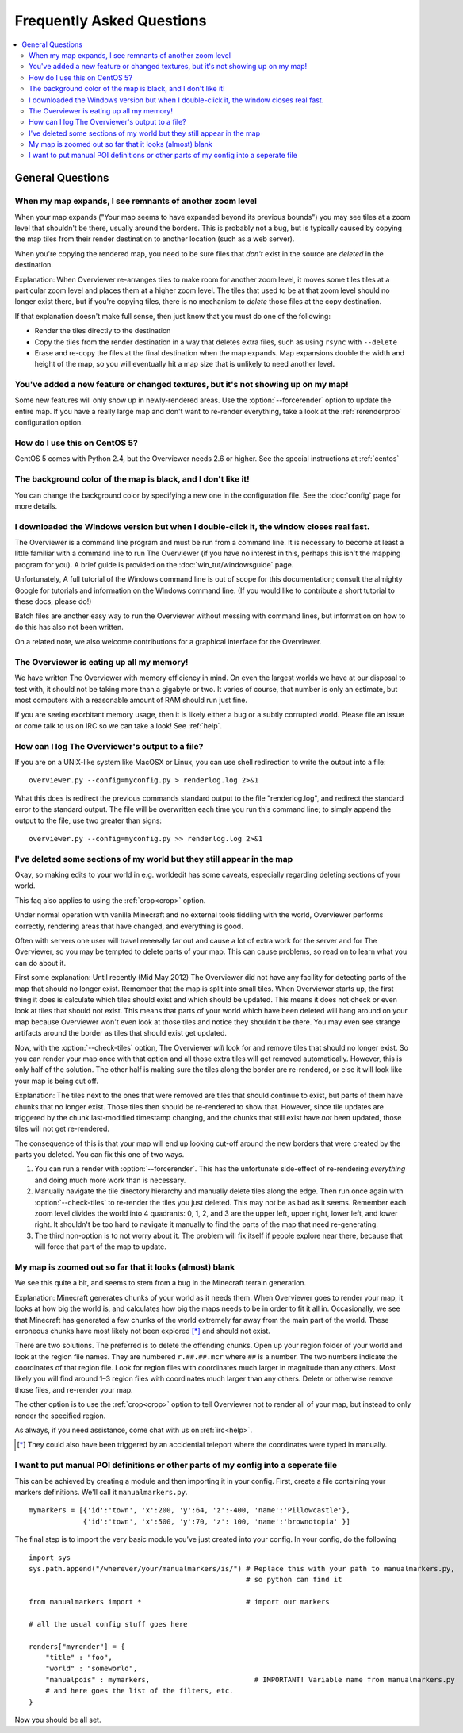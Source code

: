 ==========================
Frequently Asked Questions
==========================

.. contents::
    :local:

General Questions
=================

When my map expands, I see remnants of another zoom level
---------------------------------------------------------

When your map expands ("Your map seems to have expanded beyond its previous
bounds") you may see tiles at a zoom level that shouldn't be there, usually
around the borders. This is probably not a bug, but is typically caused by
copying the map tiles from their render destination to another location (such as
a web server).

When you're copying the rendered map, you need to be sure files that *don't*
exist in the source are *deleted* in the destination.

Explanation: When Overviewer re-arranges tiles to make room for another zoom
level, it moves some tiles tiles at a particular zoom level and places them at a
higher zoom level. The tiles that used to be at that zoom level should no longer
exist there, but if you're copying tiles, there is no mechanism to *delete*
those files at the copy destination.

If that explanation doesn't make full sense, then just know that you must do one
of the following:

* Render the tiles directly to the destination

* Copy the tiles from the render destination in a way that deletes extra files,
  such as using ``rsync`` with ``--delete``

* Erase and re-copy the files at the final destination when the map expands.
  Map expansions double the width and height of the map, so you will eventually
  hit a map size that is unlikely to need another level.

You've added a new feature or changed textures, but it's not showing up on my map!
----------------------------------------------------------------------------------

Some new features will only show up in newly-rendered areas. Use the
:option:`--forcerender` option to update the entire map. If you have a really
large map and don't want to re-render everything, take a look at
the :ref:`rerenderprob` configuration option.

How do I use this on CentOS 5?
------------------------------

CentOS 5 comes with Python 2.4, but the Overviewer needs 2.6 or higher. See the
special instructions at :ref:`centos`

The background color of the map is black, and I don't like it!
--------------------------------------------------------------

You can change the background color by specifying a new one in the configuration
file. See the :doc:`config` page for more details.

I downloaded the Windows version but when I double-click it, the window closes real fast.
-----------------------------------------------------------------------------------------

The Overviewer is a command line program and must be run from a command line. It
is necessary to become at least a little familiar with a command line to run The
Overviewer (if you have no interest in this, perhaps this isn't the mapping
program for you). A brief guide is provided on the
:doc:`win_tut/windowsguide` page.

Unfortunately, A full tutorial of the Windows command line is out of scope for this
documentation; consult the almighty Google for tutorials and information on
the Windows command line. (If you would like to contribute a short tutorial to
these docs, please do!)

Batch files are another easy way to run the Overviewer without messing with
command lines, but information on how to do this has also not been written. 

On a related note, we also welcome contributions for a graphical interface for
the Overviewer.

The Overviewer is eating up all my memory!
------------------------------------------

We have written The Overviewer with memory efficiency in mind. On even the
largest worlds we have at our disposal to test with, it should not be taking
more than a gigabyte or two. It varies of course, that number is only an
estimate, but most computers with a reasonable amount of RAM should run just
fine.

If you are seeing exorbitant memory usage, then it is likely either a bug or a
subtly corrupted world. Please file an issue or come talk to us on IRC so we can
take a look! See :ref:`help`.

How can I log The Overviewer's output to a file?
------------------------------------------------

If you are on a UNIX-like system like MacOSX or Linux, you can use shell redirection
to write the output into a file::

    overviewer.py --config=myconfig.py > renderlog.log 2>&1

What this does is redirect the previous commands standard output to the file "renderlog.log",
and redirect the standard error to the standard output. The file will be overwritten each time
you run this command line; to simply append the output to the file, use two greater than signs::

    overviewer.py --config=myconfig.py >> renderlog.log 2>&1


.. _cropping_faq:

I've deleted some sections of my world but they still appear in the map
-----------------------------------------------------------------------
Okay, so making edits to your world in e.g. worldedit has some caveats,
especially regarding deleting sections of your world.

This faq also applies to using the :ref:`crop<crop>` option.

Under normal operation with vanilla Minecraft and no external tools fiddling
with the world, Overviewer performs correctly, rendering areas that have
changed, and everything is good.

Often with servers one user will travel reeeeally far out and cause a lot of
extra work for the server and for The Overviewer, so you may be tempted to
delete parts of your map. This can cause problems, so read on to learn what you
can do about it.

First some explanation: Until recently (Mid May 2012) The Overviewer did not
have any facility for detecting parts of the map that should no longer exist.
Remember that the map is split into small tiles. When Overviewer starts up, the
first thing it does is calculate which tiles should exist and which should be
updated. This means it does not check or even look at tiles that should not
exist. This means that parts of your world which have been deleted will hang
around on your map because Overviewer won't even look at those tiles and notice
they shouldn't be there. You may even see strange artifacts around the border as
tiles that should exist get updated.

Now, with the :option:`--check-tiles` option, The Overviewer *will* look for and
remove tiles that should no longer exist. So you can render your map once with
that option and all those extra tiles will get removed automatically. However,
this is only half of the solution. The other half is making sure the tiles along
the border are re-rendered, or else it will look like your map is being cut off.

Explanation: The tiles next to the ones that were removed are tiles that should
continue to exist, but parts of them have chunks that no longer exist. Those
tiles then should be re-rendered to show that. However, since tile updates are
triggered by the chunk last-modified timestamp changing, and the chunks that
still exist have *not* been updated, those tiles will not get re-rendered.

The consequence of this is that your map will end up looking cut-off around the
new borders that were created by the parts you deleted. You can fix this one of
two ways.

1. You can run a render with :option:`--forcerender`. This has the unfortunate
   side-effect of re-rendering *everything* and doing much more work than is
   necessary.

2. Manually navigate the tile directory hierarchy and manually delete tiles
   along the edge. Then run once again with :option:`--check-tiles` to re-render
   the tiles you just deleted. This may not be as bad as it seems. Remember each
   zoom level divides the world into 4 quadrants: 0, 1, 2, and 3 are the upper
   left, upper right, lower left, and lower right. It shouldn't be too hard to
   navigate it manually to find the parts of the map that need re-generating.

3. The third non-option is to not worry about it. The problem will fix itself if
   people explore near there, because that will force that part of the map to
   update.

My map is zoomed out so far that it looks (almost) blank
--------------------------------------------------------

We see this quite a bit, and seems to stem from a bug in the Minecraft terrain
generation.

Explanation: Minecraft generates chunks of your world as it needs them. When
Overviewer goes to render your map, it looks at how big the world is, and
calculates how big the maps needs to be in order to fit it all in.
Occasionally, we see that Minecraft has generated a few chunks of the world
extremely far away from the main part of the world. These erroneous chunks have
most likely not been explored [*]_ and should not exist.

There are two solutions. The preferred is to delete the offending chunks. Open
up your region folder of your world and look at the region file names. They are
numbered ``r.##.##.mcr`` where ``##`` is a number. The two numbers indicate the
coordinates of that region file. Look for region files with coordinates much
larger in magnitude than any others. Most likely you will find around 1–3
region files with coordinates much larger than any others. Delete or otherwise
remove those files, and re-render your map.

The other option is to use the :ref:`crop<crop>` option to tell Overviewer not
to render all of your map, but instead to only render the specified region.

As always, if you need assistance, come chat with us on :ref:`irc<help>`.

.. [*] They could also have been triggered by an accidential teleport where the coordinates were typed in manually.

I want to put manual POI definitions or other parts of my config into a seperate file
-------------------------------------------------------------------------------------

This can be achieved by creating a module and then importing it in
your config.  First, create a file containing your markers
definitions. We'll call it ``manualmarkers.py``.

::

    mymarkers = [{'id':'town', 'x':200, 'y':64, 'z':-400, 'name':'Pillowcastle'},
                 {'id':'town', 'x':500, 'y':70, 'z': 100, 'name':'brownotopia' }]


The final step is to import the very basic module you've just created
into your config.  In your config, do the following

::

    import sys
    sys.path.append("/wherever/your/manualmarkers/is/") # Replace this with your path to manualmarkers.py,
                                                        # so python can find it
    
    from manualmarkers import *                         # import our markers
    
    # all the usual config stuff goes here
    
    renders["myrender"] = {
        "title" : "foo",
        "world" : "someworld",
        "manualpois" : mymarkers,                         # IMPORTANT! Variable name from manualmarkers.py
        # and here goes the list of the filters, etc.
    }

Now you should be all set.
